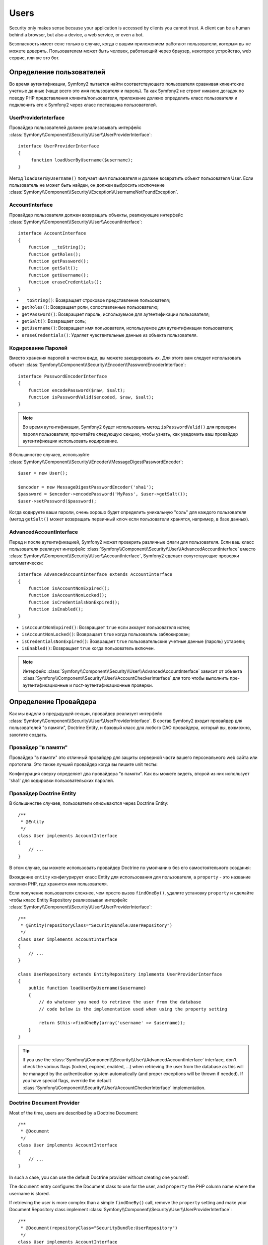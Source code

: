 .. index::
   single: Security; Users

Users
=====

Security only makes sense because your application is accessed by clients you
cannot trust. A client can be a human behind a browser, but also a device, a
web service, or even a bot.

Безопасность имеет сенс только в случае, когда с вашим приложением работают пользователи, которым вы не можете доверять. Пользователем может быть человек, работающий через браузер, некоторое устройство, web сервис, или же это бот.

Определение пользователей
-------------------------

Во время аутентификации, Symfony2 пытается найти соответствующего пользователя сравнивая клиентские учетные данные (чаще всего это имя пользователя и пароль). Та как Symfony2 не строит никаких догадок по поводу PHP представления клиента/пользователя, приложение должно определить класс пользователя и подключить его к Symfony2 через класс поставщика пользователей.

UserProviderInterface
~~~~~~~~~~~~~~~~~~~~~

Провайдер пользователей должен реализовывать интерфейс :class:`Symfony\\Component\\Security\\User\\UserProviderInterface`::

    interface UserProviderInterface
    {
         function loadUserByUsername($username);
    }

Метод ``loadUserByUsername()`` получает имя пользователя и должен возвратить объект пользователя User. Если пользователь не может быть найден, он должен выбросить исключение :class:`Symfony\\Component\\Security\\Exception\\UsernameNotFoundException`.

.. примечание::

    Чаще всего, вам нет надобности определять провайдер пользователя самим, так как в состав Symfony2 входят наиболее общие варианты. Смотрите следующую секцию для более детальной информации.

AccountInterface
~~~~~~~~~~~~~~~~

Провайдер пользователя должен возвращать объекты, реализующие интерфейс :class:`Symfony\\Component\\Security\\User\\AccountInterface`::

    interface AccountInterface
    {
        function __toString();
        function getRoles();
        function getPassword();
        function getSalt();
        function getUsername();
        function eraseCredentials();
    }

* ``__toString()``: Возвращает строковое представление пользователя;
* ``getRoles()``: Возвращает роли, сопоставленные пользователю;
* ``getPassword()``: Возвращает пароль, используемое для аутентификации пользователя;
* ``getSalt()``: Возвращает соль;
* ``getUsername()``: Возвращает имя пользователя, используемое для аутентификации пользователя;
* ``eraseCredentials()``: Удаляет чувствительные данные из объекта пользователя.

Кодирование Паролей
~~~~~~~~~~~~~~~~~~~

Вместо хранения паролей в чистом виде, вы можете закодировать их. Для этого вам следует использовать объект :class:`Symfony\\Component\\Security\\Encoder\\PasswordEncoderInterface`::

    interface PasswordEncoderInterface
    {
        function encodePassword($raw, $salt);
        function isPasswordValid($encoded, $raw, $salt);
    }

.. note::

    Во время аутентификации, Symfony2 будет использовать метод ``isPasswordValid()``
    для проверки пароля пользователя; прочитайте следующую секцию, чтобы узнать, как уведомить ваш провайдер
    аутентификации использовать кодирование.

В большинстве случаев, используйте
:class:`Symfony\\Component\\Security\\Encoder\\MessageDigestPasswordEncoder`::

    $user = new User();

    $encoder = new MessageDigestPasswordEncoder('sha1');
    $password = $encoder->encodePassword('MyPass', $user->getSalt());
    $user->setPassword($password);

Когда кодируете ваши пароли, очень хорошо будет определить уникальную "соль" для каждого пользователя (метод ``getSalt()`` может возвращать первичный ключ если пользователи хранятся, например, в базе данных).

AdvancedAccountInterface
~~~~~~~~~~~~~~~~~~~~~~~~

Перед и после аутентификацией, Symfony2 может проверить различные флаги для пользователя.
Если ваш класс пользователя реализует интерфейс :class:`Symfony\\Component\\Security\\User\\AdvancedAccountInterface` вместо :class:`Symfony\\Component\\Security\\User\\AccountInterface`, Symfony2 сделает сопутствующие проверки автоматически::

    interface AdvancedAccountInterface extends AccountInterface
    {
        function isAccountNonExpired();
        function isAccountNonLocked();
        function isCredentialsNonExpired();
        function isEnabled();
    }

* ``isAccountNonExpired()``: Возвращает ``true`` если аккаунт пользователя истек;
* ``isAccountNonLocked()``: Возвращает ``true`` когда пользователь заблокирован;
* ``isCredentialsNonExpired()``: Возвращает ``true`` пользовательские учетные данные (пароль) устарели;
* ``isEnabled()``: Возвращает ``true`` когда пользователь включен.

.. note::

    Интерфейс :class:`Symfony\\Component\\Security\\User\\AdvancedAccountInterface`
    зависит от объекта
    :class:`Symfony\\Component\\Security\\User\\AccountCheckerInterface`
    для того чтобы выполнить пре-аутентификационные и пост-аутентификационные проверки.

Определение Провайдера
----------------------

Как мы видели в предыдущей секции, провайдер реализует интерфейс :class:`Symfony\\Component\\Security\\User\\UserProviderInterface`. В состав Symfony2 входит провайдер для пользователей "в памяти", Doctrine Entity, и базовый класс для любого DAO провайдера, который вы, возможно, захотите создать.

Провайдер "в памяти"
~~~~~~~~~~~~~~~~~~~~

Провайдер "в памяти" это отличный провайдер для защиты серверной части вашего персонального web сайта или прототипа. Это также лучший провайдер когда вы пишите unit тесты:

.. configuration-block::

    .. code-block:: yaml

        # app/config/security.yml
        security.config:
            providers:
                main:
                    users:
                        foo: { password: foo, roles: ROLE_USER }
                        bar: { password: bar, roles: [ROLE_USER, ROLE_ADMIN] }
                encoded:
                    password_encoder: sha1
                    users:
                        foo: { password: 0beec7b5ea3f0fdbc95d0dd47f3c5bc275da8a33, roles: ROLE_USER }

    .. code-block:: xml

        <!-- app/config/security.xml -->
        <config>
            <provider name="main">
                <user name="foo" password="foo" roles="ROLE_USER" />
                <user name="bar" password="bar" roles="ROLE_USER,ROLE_ADMIN" />
            </provider>

            <provider name="encoded">
                <password-encoder>sha1</password-encoder>
                <user name="foo" password="0beec7b5ea3f0fdbc95d0dd47f3c5bc275da8a33" roles="ROLE_USER" />
            </provider>
        </config>

    .. code-block:: php

        // app/config/security.php
        $container->loadFromExtension('security', 'config', array(
            'providers' => array(
                'main' => array('users' => array(
                    'foo' => array('password' => 'foo', 'roles' => 'ROLE_USER'),
                    'bar' => array('password' => 'bar', 'roles' => array('ROLE_USER', 'ROLE_ADMIN')),
                )),
                'encoded' => array('password_encoder' => 'sha1', 'users' => array(
                    'foo' => array('password' => '0beec7b5ea3f0fdbc95d0dd47f3c5bc275da8a33', 'roles' => 'ROLE_USER'),
                )),
            ),
        ));

Конфигурация сверху определяет два провайдера "в памяти". Как вы можете видеть, второй из них использует 'sha1' для кодировки пользовательских паролей.

Провайдер Doctrine Entity
~~~~~~~~~~~~~~~~~~~~~~~~~

В большинстве случаев, пользователи описываются через Doctrine Entity::

    /**
     * @Entity
     */
    class User implements AccountInterface
    {
        // ...
    }

В этом случае, вы можете использовать провайдер Doctrine по умолчанию без его самостоятельного создания:

.. configuration-block::

    .. code-block:: yaml

        # app/config/security.yml
        security.config:
            providers:
                main:
                    password_encoder: sha1
                    entity: { class: SecurityBundle:User, property: username }

    .. code-block:: xml

        <!-- app/config/security.xml -->
        <config>
            <provider name="main">
                <password-encoder>sha1</password-encoder>
                <entity class="SecurityBundle:User" property="username" />
            </provider>
        </config>

    .. code-block:: php

        // app/config/security.php
        $container->loadFromExtension('security', 'config', array(
            'providers' => array(
                'main' => array(
                    'password_encoder' => 'sha1',
                    'entity' => array('class' => 'SecurityBundle:User', 'property' => 'username'),
                ),
            ),
        ));

Вхождение ``entity`` конфигурирует класс Entity для использования для пользователя, а ``property`` - это название колонки PHP, где хранится имя пользователя.

Если получение пользователя сложнее, чем просто вызов ``findOneBy()``,
удалите установку ``property`` и сделайте чтобы класс Entity Repository реализовывал интерфейс :class:`Symfony\\Component\\Security\\User\\UserProviderInterface`::

    /**
     * @Entity(repositoryClass="SecurityBundle:UserRepository")
     */
    class User implements AccountInterface
    {
        // ...
    }

    class UserRepository extends EntityRepository implements UserProviderInterface
    {
        public function loadUserByUsername($username)
        {
            // do whatever you need to retrieve the user from the database
            // code below is the implementation used when using the property setting

            return $this->findOneBy(array('username' => $username));
        }
    }

.. tip::

    If you use the
    :class:`Symfony\\Component\\Security\\User\\AdvancedAccountInterface`
    interface, don't check the various flags (locked, expired, enabled, ...)
    when retrieving the user from the database as this will be managed by the
    authentication system automatically (and proper exceptions will be thrown
    if needed). If you have special flags, override the default
    :class:`Symfony\\Component\\Security\\User\\AccountCheckerInterface`
    implementation.

.. index::
   single: Security; Doctrine Document Provider
   single: Doctrine; Doctrine Document Provider

Doctrine Document Provider
~~~~~~~~~~~~~~~~~~~~~~~~~~

Most of the time, users are described by a Doctrine Document::

    /**
     * @Document
     */
    class User implements AccountInterface
    {
        // ...
    }

In such a case, you can use the default Doctrine provider without creating one
yourself:

.. configuration-block::

    .. code-block:: yaml

        # app/config/security.yml
        security.config:
            providers:
                main:
                    password_encoder: sha1
                    document: { class: SecurityBundle:User, property: username }

    .. code-block:: xml

        <!-- app/config/security.xml -->
        <config>
            <provider name="main">
                <password-encoder>sha1</password-encoder>
                <document class="SecurityBundle:User" property="username" />
            </provider>
        </config>

    .. code-block:: php

        // app/config/security.php
        $container->loadFromExtension('security', 'config', array(
            'providers' => array(
                'main' => array(
                    'password_encoder' => 'sha1',
                    'document' => array('class' => 'SecurityBundle:User', 'property' => 'username'),
                ),
            ),
        ));

The ``document`` entry configures the Document class to use for the user, and
``property`` the PHP column name where the username is stored.

If retrieving the user is more complex than a simple ``findOneBy()`` call,
remove the ``property`` setting and make your Document Repository class
implement :class:`Symfony\\Component\\Security\\User\\UserProviderInterface`::

    /**
     * @Document(repositoryClass="SecurityBundle:UserRepository")
     */
    class User implements AccountInterface
    {
        // ...
    }

    class UserRepository extends DocumentRepository implements UserProviderInterface
    {
        public function loadUserByUsername($username)
        {
            // do whatever you need to retrieve the user from the database
            // code below is the implementation used when using the property setting

            return $this->findOneBy(array('username' => $username));
        }
    }

.. tip::

    Если вы используете интерфейс 
    :class:`Symfony\\Component\\Security\\User\\AdvancedAccountInterface`
    не проверяйте различные флаги (закрыт, устарел, включен, ...)
    когда получаете пользователя с базы данных так как проверки будут сделаны системой аутентификации автоматически (и соответствующие исключения будут выброшены при необходимости). Если у вас установлены специальные флаги, переопределите реализацию интерфейса
    :class:`Symfony\\Component\\Security\\User\\AccountCheckerInterface`
    по умолчанию.

Извлечение Пользователя
-----------------------

После аутентификации, пользователь доступен через безопасный контекст::

    $user = $container->get('security.context')->getUser();

You can also check if the user is authenticated with the ``isAuthenticated()``
method::

    $container->get('security.context')->isAuthenticated();

.. tip::

    Be aware that anonymous users are considered authenticated. If you want to
    check if a user is "fully authenticated" (non-anonymous), you need to check
    if the user has the special ``IS_AUTHENTICATED_FULLY`` role (or check that
    the user has not the ``IS_AUTHENTICATED_ANONYMOUSLY`` role).

.. index::
   single: Security; Roles

Roles
-----

Роли
----

У пользователя может быть столько ролей, сколько необходимо. Роли обычно определяются как строки,
но они могут быть любым объектом, реализующим интерфейс :class:`Symfony\\Component\\Security\\Role\\RoleInterface` (роли во внутреннем представлении всегда объекты). Роли, определяемые строкой, должны начинаться префиксом ``ROLE_``, чтобы автоматически обрабатываться Symfony2.

Роли используются менеджером принятия решений по контролю доступа для защиты ресурсов. Прочитайте секцию :doc:`Authorization </guides/security/authorization>`, чтобы узнать больше о контроле доступа, ролях и голосующих.

.. примечание::

    Если вы определили ваши собственные роли при помощи внешнего класса ролей, не используйте префикс ``ROLE_``.

Иерархические Роли
~~~~~~~~~~~~~~~~~~

Вместо того, чтобы ассоциировать пользователям множество ролей, вы можете определить правила наследования ролей путем создания иерархии ролей:

.. configuration-block::

    .. code-block:: yaml

        # app/config/security.yml
        security.config:
            role_hierarchy:
                ROLE_ADMIN:       ROLE_USER
                ROLE_SUPER_ADMIN: [ROLE_USER, ROLE_ADMIN, ROLE_ALLOWED_TO_SWITCH]

    .. code-block:: xml

        <!-- app/config/security.xml -->
        <config>
            <role-hierarchy>
                <role id="ROLE_ADMIN">ROLE_USER</role>
                <role id="ROLE_SUPER_ADMIN">ROLE_USER,ROLE_ADMIN,ROLE_ALLOWED_TO_SWITCH</role>
            </role-hierarchy>
        </config>

    .. code-block:: php

        // app/config/security.php
        $container->loadFromExtension('security', 'config', array(
            'role_hierarchy' => array(
                'ROLE_ADMIN'       => 'ROLE_USER',
                'ROLE_SUPER_ADMIN' => array('ROLE_USER,ROLE_ADMIN', 'ROLE_ALLOWED_TO_SWITCH'),
            ),
        ));

В конфигурации сверху, у пользователи с ролью 'ROLE_ADMIN' также будет роль 'ROLE_USER'. Роль 'ROLE_SUPER_ADMIN' обладает множественным наследованием.